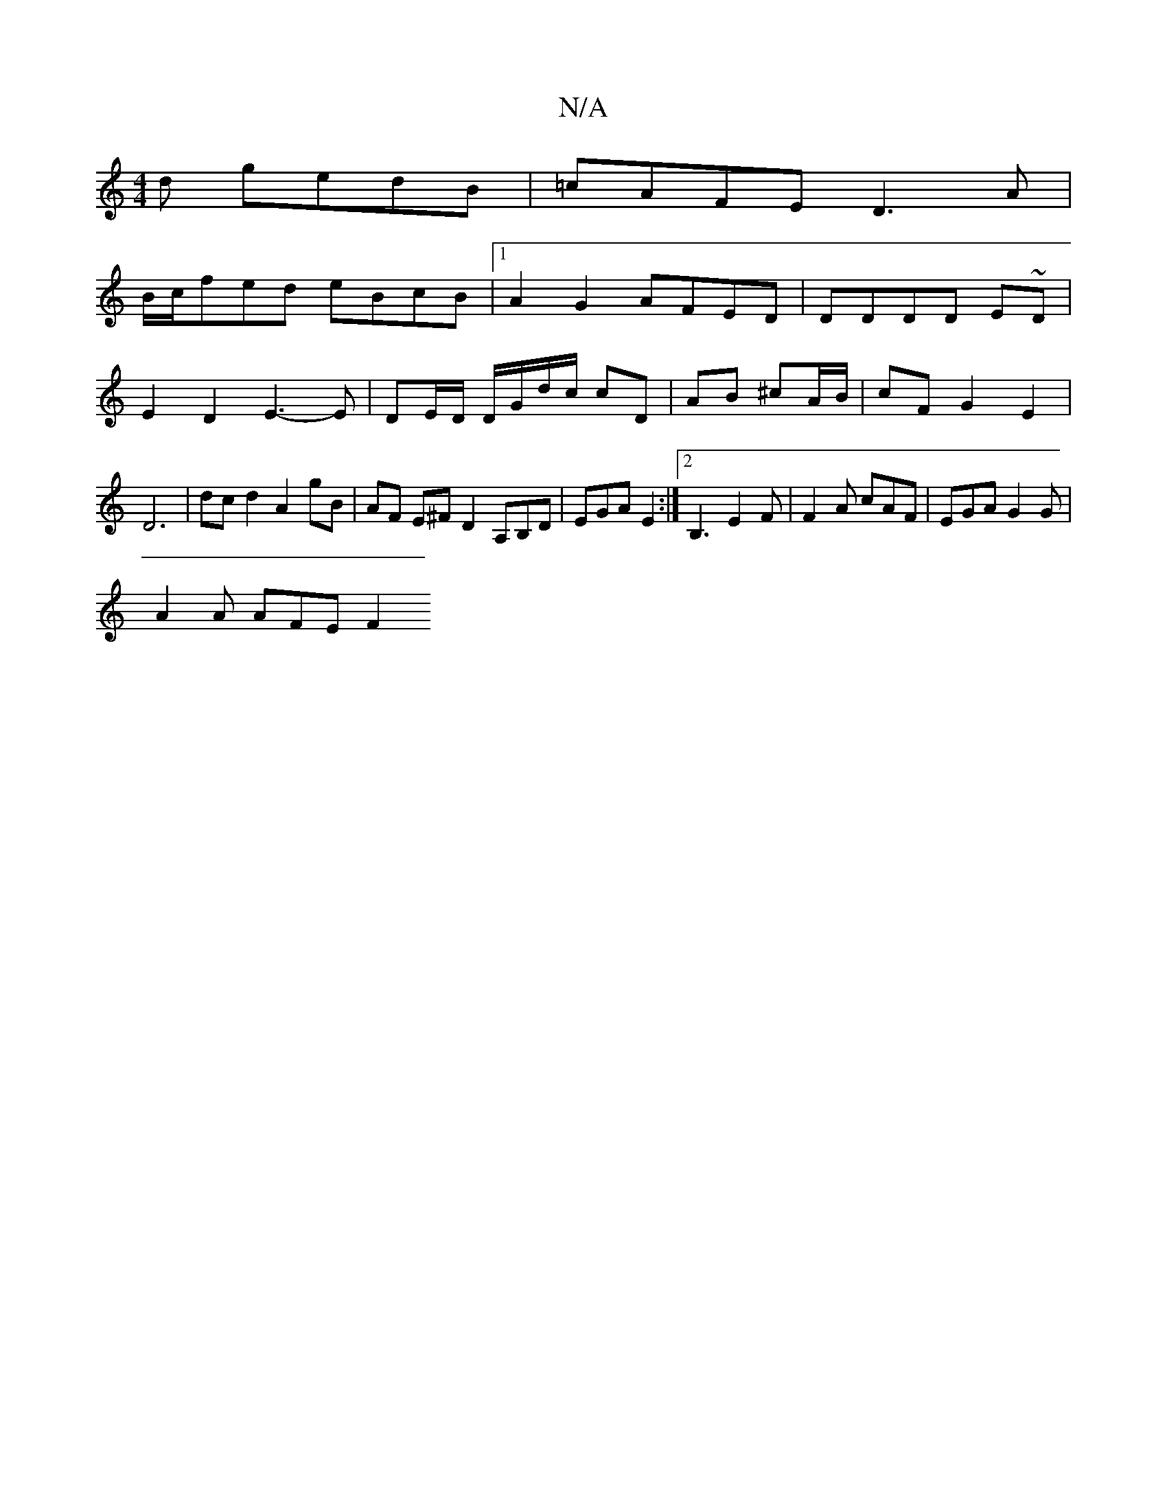 X:1
T:N/A
M:4/4
R:N/A
K:Cmajor
d gedB | =cAFE D3A |
B/c/fed eBcB |1 A2G2 AFED| DDDD E~D|E2 D2 E3-E|DE/D/ D/G/d/c/ cD | AB ^cA/B/ | cF G2 E2 | D6| dc d2 A2 gB | AF E^F D2 A,B,D | EGA E2 :|2 B,3 E2F | F2 A cAF | EGA G2 G|
A2A AFE F2 